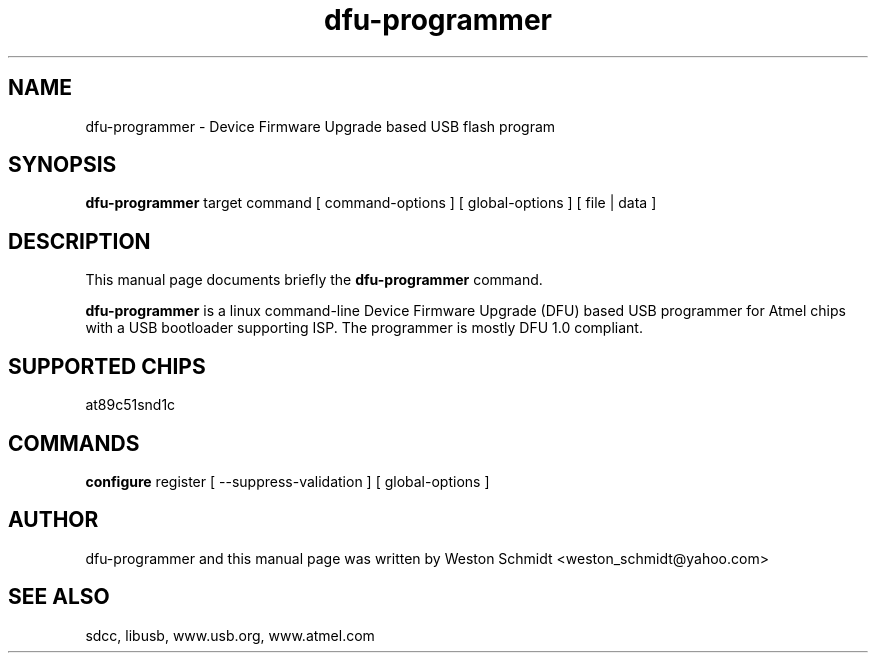 .TH dfu-programmer 1 "Sept 1, 2005" "dfu-programmer"
.SH NAME
dfu-programmer \- Device Firmware Upgrade based USB flash program

.SH SYNOPSIS
.B dfu-programmer
target
command
[
command-options
]
[
global-options
]
[
file | data
]

.SH DESCRIPTION
This manual page documents briefly the
.B dfu-programmer
command.
.PP
.B dfu-programmer
is a linux command-line Device Firmware Upgrade (DFU) based USB programmer
for Atmel chips with a USB bootloader supporting ISP.  The programmer
is mostly DFU 1.0 compliant.

.SH SUPPORTED CHIPS
at89c51snd1c

.SH COMMANDS
.B configure
register
[
\-\-suppress-validation
]
[
global-options
]

.SH AUTHOR
dfu-programmer and this manual page was written by Weston Schmidt <weston_schmidt@yahoo.com>

.SH SEE ALSO
sdcc, libusb, www.usb.org, www.atmel.com
